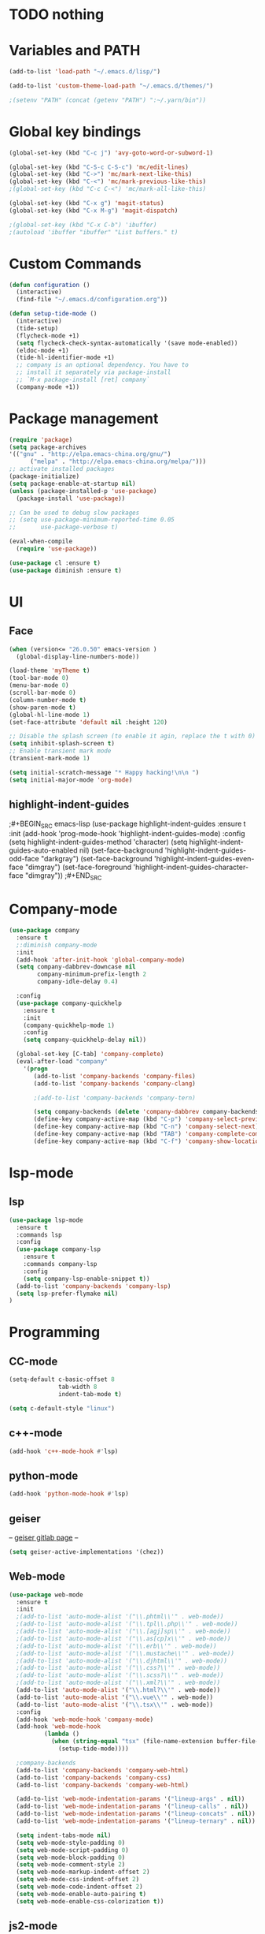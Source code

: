* TODO nothing
* Variables and PATH

#+BEGIN_SRC emacs-lisp
(add-to-list 'load-path "~/.emacs.d/lisp/")

(add-to-list 'custom-theme-load-path "~/.emacs.d/themes/")

;(setenv "PATH" (concat (getenv "PATH") ":~/.yarn/bin"))

#+END_SRC

* Global key bindings

#+BEGIN_SRC emacs-lisp
(global-set-key (kbd "C-c j") 'avy-goto-word-or-subword-1)

(global-set-key (kbd "C-S-c C-S-c") 'mc/edit-lines)
(global-set-key (kbd "C->") 'mc/mark-next-like-this)
(global-set-key (kbd "C-<") 'mc/mark-previous-like-this)
;(global-set-key (kbd "C-c C-<") 'mc/mark-all-like-this)

(global-set-key (kbd "C-x g") 'magit-status)
(global-set-key (kbd "C-x M-g") 'magit-dispatch)

;(global-set-key (kbd "C-x C-b") 'ibuffer)
;(autoload 'ibuffer "ibuffer" "List buffers." t)
#+END_SRC

* Custom Commands

#+BEGIN_SRC emacs-lisp
(defun configuration ()
  (interactive)
  (find-file "~/.emacs.d/configuration.org"))

(defun setup-tide-mode ()
  (interactive)
  (tide-setup)
  (flycheck-mode +1)
  (setq flycheck-check-syntax-automatically '(save mode-enabled))
  (eldoc-mode +1)
  (tide-hl-identifier-mode +1)
  ;; company is an optional dependency. You have to
  ;; install it separately via package-install
  ;; `M-x package-install [ret] company`
  (company-mode +1))
#+END_SRC

* Package management

#+BEGIN_SRC emacs-lisp
(require 'package)
(setq package-archives
'(("gnu" . "http://elpa.emacs-china.org/gnu/")
	  ("melpa" . "http://elpa.emacs-china.org/melpa/")))
;; activate installed packages
(package-initialize)
(setq package-enable-at-startup nil)
(unless (package-installed-p 'use-package)
  (package-install 'use-package))

;; Can be used to debug slow packages
;; (setq use-package-minimum-reported-time 0.05
;;       use-package-verbose t)

(eval-when-compile
  (require 'use-package))

(use-package cl :ensure t)
(use-package diminish :ensure t)
#+END_SRC

* UI
** Face

#+BEGIN_SRC emacs-lisp
(when (version<= "26.0.50" emacs-version )
  (global-display-line-numbers-mode))

(load-theme 'myTheme t)
(tool-bar-mode 0)
(menu-bar-mode 0)
(scroll-bar-mode 0)
(column-number-mode t)
(show-paren-mode t)
(global-hl-line-mode 1)
(set-face-attribute 'default nil :height 120)

;; Disable the splash screen (to enable it agin, replace the t with 0)
(setq inhibit-splash-screen t)
;; Enable transient mark mode
(transient-mark-mode 1)

(setq initial-scratch-message "* Happy hacking!\n\n ")
(setq initial-major-mode 'org-mode)
#+END_SRC

** highlight-indent-guides

;#+BEGIN_SRC emacs-lisp
(use-package highlight-indent-guides
  :ensure t
  :init
  (add-hook 'prog-mode-hook 'highlight-indent-guides-mode)
  :config
  (setq highlight-indent-guides-method 'character)
  (setq highlight-indent-guides-auto-enabled nil)
  (set-face-background 'highlight-indent-guides-odd-face "darkgray")
  (set-face-background 'highlight-indent-guides-even-face "dimgray")
  (set-face-foreground 'highlight-indent-guides-character-face "dimgray"))
;#+END_SRC

* Company-mode

#+BEGIN_SRC emacs-lisp
(use-package company
  :ensure t
  ;:diminish company-mode
  :init
  (add-hook 'after-init-hook 'global-company-mode)
  (setq company-dabbrev-downcase nil
        company-minimum-prefix-length 2
        company-idle-delay 0.4)

  :config
  (use-package company-quickhelp 
    :ensure t
    :init
    (company-quickhelp-mode 1)
    :config 
    (setq company-quickhelp-delay nil)) 
    
  (global-set-key [C-tab] 'company-complete)
  (eval-after-load "company"
    '(progn
       (add-to-list 'company-backends 'company-files)
       (add-to-list 'company-backends 'company-clang)
      
       ;(add-to-list 'company-backends 'company-tern)
         
       (setq company-backends (delete 'company-dabbrev company-backends))
       (define-key company-active-map (kbd "C-p") 'company-select-previous)
       (define-key company-active-map (kbd "C-n") 'company-select-next)
       (define-key company-active-map (kbd "TAB") 'company-complete-common-or-cycle)
       (define-key company-active-map (kbd "C-f") 'company-show-location))))
#+END_SRC

* lsp-mode
** lsp

#+BEGIN_SRC emacs-lisp
(use-package lsp-mode
  :ensure t
  :commands lsp
  :config
  (use-package company-lsp 
    :ensure t
    :commands company-lsp
    :config
    (setq company-lsp-enable-snippet t))
  (add-to-list 'company-backends 'company-lsp)
  (setq lsp-prefer-flymake nil)
)
#+END_SRC

* Programming
** CC-mode

#+BEGIN_SRC emacs-lisp
(setq-default c-basic-offset 8
              tab-width 8
              indent-tab-mode t)

(setq c-default-style "linux") 
#+END_SRC

** c++-mode

#+BEGIN_SRC emacs-lisp
(add-hook 'c++-mode-hook #'lsp)
#+END_SRC

** python-mode

#+BEGIN_SRC emacs-lisp
(add-hook 'python-mode-hook #'lsp)
#+END_SRC
** geiser

--  [[https://gitlab.com/jaor/geiser][geiser gitlab page]]  --

#+BEGIN_SRC emacs-lisp
(setq geiser-active-implementations '(chez))
#+END_SRC

** Web-mode

#+BEGIN_SRC emacs-lisp
(use-package web-mode
  :ensure t
  :init
  ;(add-to-list 'auto-mode-alist '("\\.phtml\\'" . web-mode))
  ;(add-to-list 'auto-mode-alist '("\\.tpl\\.php\\'" . web-mode))
  ;(add-to-list 'auto-mode-alist '("\\.[agj]sp\\'" . web-mode))
  ;(add-to-list 'auto-mode-alist '("\\.as[cp]x\\'" . web-mode))
  ;(add-to-list 'auto-mode-alist '("\\.erb\\'" . web-mode))
  ;(add-to-list 'auto-mode-alist '("\\.mustache\\'" . web-mode))
  ;(add-to-list 'auto-mode-alist '("\\.djhtml\\'" . web-mode))
  ;(add-to-list 'auto-mode-alist '("\\.css?\\'" . web-mode))
  ;(add-to-list 'auto-mode-alist '("\\.scss?\\'" . web-mode))
  ;(add-to-list 'auto-mode-alist '("\\.xml?\\'" . web-mode))
  (add-to-list 'auto-mode-alist '("\\.html?\\'" . web-mode))
  (add-to-list 'auto-mode-alist '("\\.vue\\'" . web-mode))
  (add-to-list 'auto-mode-alist '("\\.tsx\\'" . web-mode))
  :config
  (add-hook 'web-mode-hook 'company-mode)
  (add-hook 'web-mode-hook
          (lambda ()
            (when (string-equal "tsx" (file-name-extension buffer-file-name))
              (setup-tide-mode))))

  ;company-backends
  (add-to-list 'company-backends 'company-web-html)
  (add-to-list 'company-backends 'company-css)
  (add-to-list 'company-backends 'company-web-html)

  (add-to-list 'web-mode-indentation-params '("lineup-args" . nil))
  (add-to-list 'web-mode-indentation-params '("lineup-calls" . nil))
  (add-to-list 'web-mode-indentation-params '("lineup-concats" . nil))
  (add-to-list 'web-mode-indentation-params '("lineup-ternary" . nil))
  
  (setq indent-tabs-mode nil)
  (setq web-mode-style-padding 0)
  (setq web-mode-script-padding 0)
  (setq web-mode-block-padding 0)
  (setq web-mode-comment-style 2)
  (setq web-mode-markup-indent-offset 2)
  (setq web-mode-css-indent-offset 2)
  (setq web-mode-code-indent-offset 2)
  (setq web-mode-enable-auto-pairing t)
  (setq web-mode-enable-css-colorization t))
#+END_SRC

** js2-mode

#+BEGIN_SRC emacs-lisp
(use-package js2-mode
  :ensure t)
#+END_SRC

** js-mode

#+BEGIN_SRC emacs-lisp
(setq js-indent-level 2)
;(add-hook 'js-mode-hook #'lsp)
#+END_SRC

** CSS-mode

#+BEGIN_SRC emacs-lisp
(setq-default css-indent-offset 2)
(add-hook 'css-mode-hook #'lsp)
#+END_SRC

** vue-mode

;#+BEGIN_SRC emacs-lisp
(use-package vue-mode
  :ensure t
  :init
  :config
  (add-hook 'vue-mode-hook #'lsp-vue-mmm-enable)
  (use-package lsp-vue
    :ensure t
    :config
    (add-hook 'major-mode-hook #'lsp-vue-enable)))
;#+END_SRC

** rjsx-mode

#+BEGIN_SRC emacs-lisp
(use-package rjsx-mode
  :ensure t
  :init
  (add-to-list 'auto-mode-alist '("\\.js?\\'" . rjsx-mode))
  ;(add-to-list 'auto-mode-alist '("components\\/.*\\.js\\'" . rjsx-mode))
  :config
  (add-hook 'rjsx-mode-hook #'setup-tide-mode)
  (add-hook 'rjsx-mode-hook
          (lambda ()
            (when (string-equal "jsx" (file-name-extension buffer-file-name))
              (setup-tide-mode))))
  (define-key rjsx-mode-map "<" nil)
  (define-key rjsx-mode-map (kbd "C-d") nil)
  (define-key rjsx-mode-map ">" nil)
  (setq indent-tabs-mode nil)
)
#+END_SRC

** json-mode

#+BEGIN_SRC emacs-lisp
(use-package json-mode
  :ensure t)
#+END_SRC

* Tools
** avy

#+BEGIN_SRC emacs-lisp
(use-package avy
  :ensure t)
#+END_SRC

** multiple-cursors

#+BEGIN_SRC emacs-lisp
(use-package multiple-cursors
  :ensure t)
#+END_SRC
** tide
#+BEGIN_SRC emacs-lisp
(use-package tide
  :ensure t
  :after (typescript-mode company flycheck)
  :hook ((typescript-mode . tide-setup)
         (typescript-mode . tide-hl-identifier-mode)
         (before-save . tide-format-before-save)))
#+END_SRC

** flycheck

#+BEGIN_SRC emacs-lisp
(use-package flycheck
  :ensure t
  :init (global-flycheck-mode)
  :config
  (setq-default flycheck-disabled-checkers
  		(append flycheck-disabled-checkers
  			'(javascript-jshint)))
  
  (flycheck-add-mode 'typescript-tslint 'web-mode)
  (flycheck-add-mode 'css-csslint 'web-mode)
  (flycheck-add-mode 'javascript-eslint 'web-mode)
  (flycheck-add-mode 'css-csslint 'rjsx-mode)
  (flycheck-add-mode 'javascript-eslint 'rjsx-mode)

  ;; Something is wrong here!
  ;(flycheck-add-next-checker 'javascript-eslint 'jsx-tide 'append)
  )
#+END_SRC

** engine-mode

#+BEGIN_SRC emacs-lisp
(use-package engine-mode
  :ensure t
  :bind-keymap ("C-x /" . engine-mode-map)
  :config
  (engine-mode t)
  
  (defengine yandex
    "https://yandex.com/search/?text=%s"
    :keybinding "y")
  
  (defengine github
    "https://github.com/search?q=%s"
    :keybinding "c")

  (defengine duckduckgo
    "https://duckduckgo.com/?q=%s"
    :keybinding "d")

  (defengine stackoverflow
    "https://stackoverflow.com/search?q=%s"
    :keybinding "s")
  (defengine rfcs
    "http://pretty-rfc.herokuapp.com/search?q=%s"
    :keybinding "r")

  (defengine wikipedia
    "http://www.wikipedia.org/search-redirect.php?language=en&go=Go&search=%s"
    :keybinding "w"))

#+END_SRC
  (defengine 
    "https://.com/search?q=%s"
    :keybinding "c")

** magit

#+BEGIN_SRC emacs-lisp
(use-package magit
  :ensure t)
#+END_SRC

** awesome-tab

--  [[https://github.com/manateelazycat/awesome-tab][awesome-tab github page]]  --

;#+BEGIN_SRC emacs-lisp
(use-package awesome-tab
  :config
  (awesome-tab-mode t))
;#+END_SRC

** yasnippet

--  [[http://joaotavora.github.io/yasnippet/][YASnippet Documentation]]  --
#+BEGIN_SRC emacs-lisp
(use-package yasnippet
  :ensure t
  :init
  (yas-global-mode 1)
  (setq yas-snippet-dirs
        '("~/.emacs.d/snippets"))
)
#+END_SRC

* helm

--  [[https://github.com/emacs-helm/helm/wiki][Helm Wiki]]  --

#+BEGIN_SRC emacs-lisp
(use-package helm
  :ensure t
  :diminish helm-mode
  :init
  (helm-mode 1)
  :config
  (global-set-key (kbd "M-x") #'helm-M-x)
  (global-set-key (kbd "C-x r b") #'helm-filtered-bookmarks)
  (global-set-key (kbd "C-x C-f") #'helm-find-files))

#+END_SRC

* Org-mode

--  [[https://orgmode.org/org.html][The Org Manual]] --

#+BEGIN_SRC emacs-lisp
(use-package org
  :ensure t
  :config
  (use-package org-bullets
    :ensure t
    :config
    (add-hook 'org-mode-hook 'org-bullets-mode))
  (use-package htmlize
    :ensure t)
)

#+END_SRC

* Setup
** Global setup

#+BEGIN_SRC emacs-lisp
(setq custom-file "~/.emacs.d/custom.el")

(setq make-backup-files nil)
#+END_SRC

** Session

;#+BEGIN_SRC emacs-lisp
(use-package session
  :ensure t
  :init
  (add-hook 'after-init-hook 'session-initialize)
  (load "desktop")
  (desktop-load-default)
  (desktop-read))
;#+END_SRC
* Other Links
[[http://ergoemacs.org][ErgoEmacs]]


